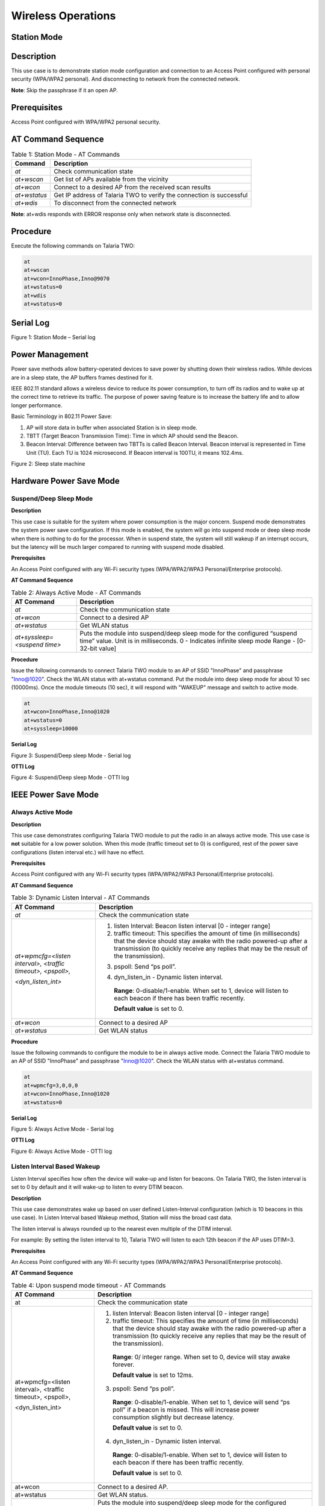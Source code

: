 .. _at cmds uc wo:

Wireless Operations
--------------------

Station Mode
~~~~~~~~~~~~~~~~

Description 
~~~~~~~~~~~~

This use case is to demonstrate station mode configuration and
connection to an Access Point configured with personal security
(WPA/WPA2 personal). And disconnecting to network from the connected
network.

**Note**: Skip the passphrase if it an open AP.

Prerequisites 
~~~~~~~~~~~~~~

Access Point configured with WPA/WPA2 personal security.

AT Command Sequence
~~~~~~~~~~~~~~~~~~~

.. table:: Table 1: Station Mode - AT Commands

   +--------------+----------------------------------------------------------+
   | **Command**  | **Description**                                          |
   +==============+==========================================================+
   | *at*         | Check communication state                                |
   +--------------+----------------------------------------------------------+
   | *at+wscan*   | Get list of APs available from the vicinity              |
   +--------------+----------------------------------------------------------+
   | *at+wcon*    | Connect to a desired AP from the received scan results   |
   +--------------+----------------------------------------------------------+
   | *at+wstatus* | Get IP address of Talaria TWO to verify the connection   |
   |              | is successful                                            |
   +--------------+----------------------------------------------------------+
   | *at+wdis*    | To disconnect from the connected network                 |
   +--------------+----------------------------------------------------------+

**Note**: at+wdis responds with ERROR response only when network state
is disconnected.

Procedure
~~~~~~~~~

Execute the following commands on Talaria TWO:

.. code:: shell

   at
   at+wscan
   at+wcon=InnoPhase,Inno@9070
   at+wstatus=0
   at+wdis
   at+wstatus=0


Serial Log
~~~~~~~~~~

|image1|

.. rst-class:: imagefiguesclass
Figure 1: Station Mode – Serial log

Power Management
~~~~~~~~~~~~~~~~

Power save methods allow battery-operated devices to save power by
shutting down their wireless radios. While devices are in a sleep state,
the AP buffers frames destined for it.

IEEE 802.11 standard allows a wireless device to reduce its power
consumption, to turn off its radios and to wake up at the correct time
to retrieve its traffic. The purpose of power saving feature is to
increase the battery life and to allow longer performance.

Basic Terminology in 802.11 Power Save:

1. AP will store data in buffer when associated Station is in sleep
   mode.

2. TBTT (Target Beacon Transmission Time): Time in which AP should send
   the Beacon.

3. Beacon Interval: Difference between two TBTTs is called Beacon
   Interval. Beacon interval is represented in Time Unit (TU). Each TU
   is 1024 microsecond. If Beacon interval is 100TU, it means 102.4ms.

|image2|

.. rst-class:: imagefiguesclass
Figure 2: Sleep state machine

Hardware Power Save Mode
~~~~~~~~~~~~~~~~~~~~~~~~

Suspend/Deep Sleep Mode
^^^^^^^^^^^^^^^^^^^^^^^

**Description**

This use case is suitable for the system where power consumption is the
major concern. Suspend mode demonstrates the system power save
configuration. If this mode is enabled, the system will go into suspend
mode or deep sleep mode when there is nothing to do for the processor.
When in suspend state, the system will still wakeup if an interrupt
occurs, but the latency will be much larger compared to running with
suspend mode disabled.

**Prerequisites**

An Access Point configured with any Wi-Fi security types (WPA/WPA2/WPA3
Personal/Enterprise protocols).

**AT Command Sequence**

.. table:: Table 2: Always Active Mode - AT Commands

   +------------------------------+-----------------------------------------------+
   | **AT Command**               | **Description**                               |
   +==============================+===============================================+
   | *at*                         | Check the communication state                 |
   +------------------------------+-----------------------------------------------+
   | *at+wcon*                    | Connect to a desired AP                       |
   +------------------------------+-----------------------------------------------+
   | *at+wstatus*                 | Get WLAN status                               |
   +------------------------------+-----------------------------------------------+
   | *at+syssleep=<suspend time>* | Puts the module into suspend/deep sleep mode  |
   |                              | for the configured “suspend time” value.      |
   |                              | Unit is in milliseconds.                      |
   |                              | 0 - Indicates infinite sleep mode             |
   |                              | Range - [0- 32-bit value]                     |
   +------------------------------+-----------------------------------------------+

**Procedure**

Issue the following commands to connect Talaria TWO module to an AP of
SSID "InnoPhase" and passphrase "Inno@1020". Check the WLAN status with
at+wstatus command. Put the module into deep sleep mode for about 10 sec
(10000ms). Once the module timeouts (10 sec), it will respond with
"WAKEUP" message and switch to active mode.

.. code:: shell

   at
   at+wcon=InnoPhase,Inno@1020
   at+wstatus=0
   at+syssleep=10000

**Serial Log**

|image3|

.. rst-class:: imagefiguesclass
Figure 3: Suspend/Deep sleep Mode - Serial log

**OTTI Log**

|image4|

.. rst-class:: imagefiguesclass
Figure 4: Suspend/Deep sleep Mode - OTTI log

IEEE Power Save Mode
~~~~~~~~~~~~~~~~~~~~

Always Active Mode 
^^^^^^^^^^^^^^^^^^^

**Description**

This use case demonstrates configuring Talaria TWO module to put the
radio in an always active mode. This use case is **not** suitable for a
low power solution. When this mode (traffic timeout set to 0) is
configured, rest of the power save configurations (listen interval etc.)
will have no effect.

**Prerequisites**

Access Point configured with any Wi-Fi security types (WPA/WPA2/WPA3
Personal/Enterprise protocols).

**AT Command Sequence**

.. table:: Table 3: Dynamic Listen Interval - AT Commands

   +---------------------+------------------------------------------------+
   | **AT Command**      | **Description**                                |
   +=====================+================================================+
   | *at*                | Check the communication state                  |
   +---------------------+------------------------------------------------+
   | *at+wpmcfg=<listen  | 1. listen Interval: Beacon listen interval [0  |
   | interval>, <traffic |    - integer range]                            |
   | timeout>,           |                                                |
   | <pspoll>,*          | 2. traffic timeout: This specifies the amount  |
   |                     |    of time (in milliseconds) that the device   |
   | *<dyn_listen_int>*  |    should stay awake with the radio powered-up |
   |                     |    after a transmission (to quickly receive    |
   |                     |    any replies that may be the result of the   |
   |                     |    transmission).                              |
   |                     |                                                |
   |                     | ..                                             |
   |                     |    **Range**: 0/ integer range. When set to 0, |
   |                     |    device will stay awake forever.             |
   |                     |    **Default value** is set to 12ms.           |
   |                     | 3. pspoll: Send “ps poll”.                     |
   |                     |                                                |
   |                     | ..                                             |
   |                     |    **Range**: 0-disable/1-enable. When set to  |
   |                     |    1, device will send “ps poll” if a beacon   |
   |                     |    is missed. This will increase power         |
   |                     |    consumption slightly but decrease latency.  |
   |                     |                                                |
   |                     |    **Default value** is set to 0.              |
   |                     |                                                |
   |                     | 4. dyn_listen_in - Dynamic listen interval.    |
   |                     |                                                |
   |                     | ..                                             |
   |                     |                                                |
   |                     |    **Range**: 0-disable/1-enable. When set to  |
   |                     |    1, device will listen to each beacon if     |
   |                     |    there has been traffic recently.            |
   |                     |                                                |
   |                     |    **Default value** is set to 0.              |
   +---------------------+------------------------------------------------+
   | *at+wcon*           | Connect to a desired AP                        |
   +---------------------+------------------------------------------------+
   | *at+wstatus*        | Get WLAN status                                |
   +---------------------+------------------------------------------------+

**Procedure**

Issue the following commands to configure the module to be in always
active mode. Connect the Talaria TWO module to an AP of SSID "InnoPhase"
and passphrase "Inno@1020". Check the WLAN status with at+wstatus
command.

.. code-block:: shell

   at
   at+wpmcfg=3,0,0,0
   at+wcon=InnoPhase,Inno@1020
   at+wstatus=0



**Serial Log**

|image5|

.. rst-class:: imagefiguesclass
Figure 5: Always Active Mode - Serial log

**OTTI Log**

|image6|

.. rst-class:: imagefiguesclass
Figure 6: Always Active Mode - OTTI log

Listen Interval Based Wakeup
^^^^^^^^^^^^^^^^^^^^^^^^^^^^

Listen Interval specifies how often the device will wake-up and listen
for beacons. On Talaria TWO, the listen interval is set to 0 by default
and it will wake-up to listen to every DTIM beacon.

**Description**

This use case demonstrates wake up based on user defined Listen-Interval
configuration (which is 10 beacons in this use case). In Listen Interval
based Wakeup method, Station will miss the broad cast data.

The listen interval is always rounded up to the nearest even multiple of
the DTIM interval.

For example: By setting the listen interval to 10, Talaria TWO will
listen to each 12th beacon if the AP uses DTIM=3.

**Prerequisites**

An Access Point configured with any Wi-Fi security types (WPA/WPA2/WPA3
Personal/Enterprise protocols).

**AT Command Sequence**

.. table:: Table 4: Upon suspend mode timeout - AT Commands

   +-------------------------+--------------------------------------------+
   | **AT Command**          | **Description**                            |
   +=========================+============================================+
   | at                      | Check the communication state              |
   +-------------------------+--------------------------------------------+
   | at+wpmcfg=<listen       | 1. listen Interval: Beacon listen interval |
   | interval>, <traffic     |    [0 - integer range]                     |
   | timeout>, <pspoll>,     |                                            |
   |                         | 2. traffic timeout: This specifies the     |
   | <dyn_listen_int>        |    amount of time (in milliseconds) that   |
   |                         |    the device should stay awake with the   |
   |                         |    radio powered-up after a transmission   |
   |                         |    (to quickly receive any replies that    |
   |                         |    may be the result of the transmission). |
   |                         |                                            |
   |                         | ..                                         |
   |                         |                                            |
   |                         |    **Range**: 0/ integer range. When set   |
   |                         |    to 0, device will stay awake forever.   |
   |                         |                                            |
   |                         |    **Default value** is set to 12ms.       |
   |                         |                                            |
   |                         | 3. pspoll: Send “ps poll”.                 |
   |                         |                                            |
   |                         | ..                                         |
   |                         |                                            |
   |                         |    **Range**: 0-disable/1-enable. When set |
   |                         |    to 1, device will send “ps poll” if a   |
   |                         |    beacon is missed. This will increase    |
   |                         |    power consumption slightly but decrease |
   |                         |    latency.                                |
   |                         |                                            |
   |                         |    **Default value** is set to 0.          |
   |                         |                                            |
   |                         | 4. dyn_listen_in - Dynamic listen          |
   |                         |    interval.                               |
   |                         |                                            |
   |                         | ..                                         |
   |                         |                                            |
   |                         |    **Range**: 0-disable/1-enable. When set |
   |                         |    to 1, device will listen to each beacon |
   |                         |    if there has been traffic recently.     |
   |                         |                                            |
   |                         |    **Default value** is set to 0.          |
   +-------------------------+--------------------------------------------+
   | at+wcon                 | Connect to a desired AP.                   |
   +-------------------------+--------------------------------------------+
   | at+wstatus              | Get WLAN status.                           |
   +-------------------------+--------------------------------------------+
   | at+syssleep=<suspend    | Puts the module into suspend/deep sleep    |
   | time>                   | mode for the configured “suspend time”     |
   |                         | value.                                     |
   |                         |                                            |
   |                         | Unit is in milliseconds.                   |
   |                         |                                            |
   |                         | 0 - Indicates infinite sleep mode.         |
   |                         |                                            |
   |                         | Range - [0- 32-bit value].                 |
   +-------------------------+--------------------------------------------+

**Procedure**

Issue following commands to configure the module to listen and wake up
for every 10th Beacon. Connect the Talaria TWO module to an AP of SSID
"InnoPhase" and passphrase "Inno@1020". Check the WLAN status with
at+wstatus command. Put the module into deep sleep mode for about 60 sec
(60000ms).

.. code:: shell

   at
   at+wpmcfg=10,12,0,0
   at+wcon=InnoPhase,Inno@1020
   at+wstatus=0
   at+syssleep=60000


**Serial Log**

|image7|

.. rst-class:: imagefiguesclass
Figure 7: Listen Interval based Wakeup - Serial log

**OTTI Log**

|image8|

.. rst-class:: imagefiguesclass
Figure 8: Listen Interval based Wakeup - OTTI log

Dynamic Listen Interval 
^^^^^^^^^^^^^^^^^^^^^^^^

Listen to all beacons if there has been traffic recently. This will
decrease latency for incoming traffic but will increase power
consumption slightly.

**Description**

This use case demonstrates the dynamic listen interval. Module wakes up
based on user defined Listen-Interval configuration (which is 10 beacons
in this use case). In Listen Interval based wake-up method, station will
miss the broad cast data. Upon enabling dynamic listen interval, module
wakes up and listens to each Beacon if there has been traffic recently.

**Prerequisites**

An Access Point configured with any Wi-Fi security types (WPA/WPA2/WPA3
Personal/Enterprise protocols).

**AT Command Sequence**

.. table:: Table 5: Network data reception - AT Commands

   +----------------------+-----------------------------------------------+
   | **AT Command**       | **Description**                               |
   +======================+===============================================+
   | at                   | Check the communication state                 |
   +----------------------+-----------------------------------------------+
   | at+wpmcfg=<listen    | 1. listen Interval: Beacon listen interval [0 |
   | interval>, <traffic  |    - integer range]                           |
   | timeout>, <pspoll>,  |                                               |
   |                      | 2. traffic timeout: This specifies the amount |
   | <dyn_listen_int>     |    of time (in milliseconds) that the device  |
   |                      |    should stay awake with the radio           |
   |                      |    powered-up after a transmission (to        |
   |                      |    quickly receive any replies that may be    |
   |                      |    the result of the transmission).           |
   |                      |                                               |
   |                      | ..                                            |
   |                      |                                               |
   |                      |    **Range**: 0/ integer range. When set to   |
   |                      |    0, device will stay awake forever.         |
   |                      |                                               |
   |                      |    **Default value** is set to 12ms.          |
   |                      |                                               |
   |                      | 3. pspoll: Send “ps poll”.                    |
   |                      |                                               |
   |                      | ..                                            |
   |                      |                                               |
   |                      |    **Range**: 0-disable/1-enable. When set to |
   |                      |    1, device will send “ps poll” if a beacon  |
   |                      |    is missed. This will increase power        |
   |                      |    consumption slightly but decrease latency. |
   |                      |                                               |
   |                      |    **Default value** is set to 0.             |
   |                      |                                               |
   |                      | 4. dyn_listen_in - Dynamic listen interval.   |
   |                      |                                               |
   |                      | ..                                            |
   |                      |                                               |
   |                      |    **Range**: 0-disable/1-enable. When set to |
   |                      |    1, device will listen to each beacon if    |
   |                      |    there has been traffic recently.           |
   |                      |                                               |
   |                      |    **Default value** is set to 0.             |
   +----------------------+-----------------------------------------------+
   | at+wcon              | Connect to a desired AP.                      |
   +----------------------+-----------------------------------------------+
   | at+wstatus           | Get WLAN status.                              |
   +----------------------+-----------------------------------------------+
   | at+syssleep=<suspend | Puts the module into suspend/deep sleep mode  |
   | time>                | for the configured “suspend time” value.      |
   |                      |                                               |
   |                      | Unit is in milliseconds.                      |
   |                      |                                               |
   |                      | 0 - Indicates infinite sleep mode.            |
   |                      |                                               |
   |                      | Range - [0- 32-bit value].                    |
   +----------------------+-----------------------------------------------+

**Procedure**

Issue the following commands to configure the module to listen and wake
up for every 10th Beacon and enable dynamic listen interval to listen to
every Beacon if there has been any traffic. Connect the Talaria TWO
module to an AP of SSID "InnoPhase" and passphrase "Inno@1020". Check
the WLAN status with at+wstatus command. Put the module into deep sleep
mode for about 60 sec (60000ms).

.. code:: shell

   at
   at+wpmcfg=10,12,0,1
   at+wcon=InnoPhase,Inno@1020
   at+wstatus=0
   at+syssleep=60000


**Serial Log**

|image9|

.. rst-class:: imagefiguesclass
Figure 9: Dynamic Listen Interval - Serial log

Connect the laptop to the same Access Point “InnoPhase” to which the
Talaria TWO is connected.

|image10|

.. rst-class:: imagefiguesclass
Figure 10: Connect to InnoPhase AP

Ping from laptop to the Talaria TWO module (192.168.2.115 is the IP
address of Talaria TWO) which sends ICMP packets. This generates
traffic, and hence Dynamic listen interval is enabled on Talaria TWO.

To generate traffic, execute the ping command from the Windows Command
Prompt.

|image11|

.. rst-class:: imagefiguesclass
Figure 11: Connect to InnoPhase AP Command Prompt

**OTTI Log**

|image12|

.. rst-class:: imagefiguesclass
Figure 12: Dynamic Listen Interval - OTTI log

Low Power Optimization
^^^^^^^^^^^^^^^^^^^^^^

**Description**

This use case demonstrates the power optimization configurations.

**Prerequisites**

An Access Point configured with any Wi-Fi security types (WPA/WPA2/WPA3
Personal/Enterprise protocols.

**AT Command Sequence**

.. table:: Table 6: BLE IO capabilities - AT Commands

   +--------------------------+-------------------------------------------+
   | **AT Command**           | **Description**                           |
   +==========================+===========================================+
   | *at*                     | Check communication state                 |
   +--------------------------+-------------------------------------------+
   | *at+wpmcfg=<listen       | 1. listen Interval: Beacon listen         |
   | interval>, <traffic      |    interval [0/ integer range]            |
   | timeout>, <pspoll>,      |                                           |
   | <dyn_                    | 2. traffic timeout: This specifies the    |
   | listen_int>[<starx_nap>, |    amount of time (in milliseconds) that  |
   | <sta_only_bc>, <txps>,*  |    the device should stay awake with the  |
   |                          |    radio powered-up after a transmission  |
   | *<mcast_dont_care>,      |    (to quickly receive any replies that   |
   | <dtim>]*                 |    may be the result of the transmission) |
   |                          |    [0/ integer range]. When set to 0,     |
   |                          |    device will stay awake forever.        |
   |                          |    Default value is set to 12ms.          |
   |                          |                                           |
   |                          | 3. pspoll: use PS-poll                    |
   |                          |    [0-disable/1-enable]. When set to 1,   |
   |                          |    device will send “ps poll” if a beacon |
   |                          |    is missed. This will increase power    |
   |                          |    consumption slightly but decrease      |
   |                          |    latency. Default value is set to 0.    |
   |                          |                                           |
   |                          | 4. dyn_listen_in - Dynamic listen         |
   |                          |    interval [0-disable/1-enable]. When    |
   |                          |    set to 1, device will listen to each   |
   |                          |    beacon if there has been traffic       |
   |                          |    recently. Default value is set to 0.   |
   |                          |                                           |
   |                          | 5. starx_nap: STA Receive nap             |
   |                          |    [0-disable/1-enable]. When set to 1,   |
   |                          |    turn off receiver for inappropriate    |
   |                          |    frames for station. Default value is   |
   |                          |    set to 0.                              |
   |                          |                                           |
   |                          | 6. sta_only_bc: STA broadcast Only        |
   |                          |    [0-disable/1-enable]. When set to 1,   |
   |                          |    do not receive multicast frames that   |
   |                          |    are not applicable. Default value is   |
   |                          |    set to 0.                              |
   |                          |                                           |
   |                          | 7. txps: Tx power save                    |
   |                          |    [0-disable/1-enable]. When set to 1,   |
   |                          |    send outgoing frames without leaving   |
   |                          |    Wi-Fi power save. Default value is set |
   |                          |    to 0.                                  |
   |                          |                                           |
   |                          | 8. mcast_dont_care: Multicast don’t       |
   |                          |    care[0-disable/1-enable]. When set to  |
   |                          |    1, ignore the multicast flag in        |
   |                          |    beacons. Default value is set to 0.    |
   |                          |                                           |
   |                          | 9. dtim: Delivery traffic indication      |
   |                          |    message [0-disable/1-enable] Wakes up  |
   |                          |    only at effective listen interval and  |
   |                          |    does not switch to listen to every     |
   |                          |    beacon in case of beacon miss          |
   +--------------------------+-------------------------------------------+
   | *at+wcon*                | Connect to a desired AP.                  |
   +--------------------------+-------------------------------------------+
   | *at+wstatus*             | Get WALN status.                          |
   +--------------------------+-------------------------------------------+
   | *at+syssleep=<suspend    | Puts the module into suspend/deep sleep   |
   | time>*                   | mode for the configured “suspend time”    |
   |                          | value.                                    |
   |                          |                                           |
   |                          | Unit is in milliseconds.                  |
   |                          |                                           |
   |                          | 0 - Indicates infinite sleep mode.        |
   |                          |                                           |
   |                          | Range - [0- 32-bit value].                |
   +--------------------------+-------------------------------------------+

**Note**: Arguments in [ ] are optional and those in <> are mandatory.

**Procedure**

Issue the following command to configure Talaria TWO to set the power
save configuration as listen interval=10, traffic timeout=12ms,
ps-poll=0, dynamic listen interval=0, station rx nap=1, station
broadcast only=1, transmit PS=1, multicast don’t care =1, and dtim=1.
Connect the Talaria TWO to an AP of SSID "InnoPhase" and passphrase
"Inno@1020". Check the WLAN status with at+wstatus command. Put the
module into deep sleep mode for about 60 sec (60000ms).

.. code:: shell

   at
   at+wpmcfg=10,12,0,0,1,1,1,1,1
   at+wcon=InnoPhase,Inno@1020 at+wstatus=0
   at+syssleep=60000

**Serial Log**

|image13|

.. rst-class:: imagefiguesclass
Figure 13: Low Power Optimization - Serial log

**OTTI Log**

|image14|

.. rst-class:: imagefiguesclass
Figure 14: Low Power Optimization - OTTI log

Wakeup from Hardware Power Save Mode
~~~~~~~~~~~~~~~~~~~~~~~~~~~~~~~~~~~~

Upon Suspend Mode Timeout
^^^^^^^^^^^^^^^^^^^^^^^^^

**Description**

The following usecase demonstrates wakeup from suspend mode upon timeout
of the suspend timer.

**Note**: In case of infinite suspend time, it is mandatory to set
at+wakeupcfg.

**Prerequisites**

An Access Point configured with any Wi-Fi security types (WPA/WPA2/WPA3
Personal/Enterprise protocols).

**AT Command Sequence**

.. table:: Table 7: Suspend Mode Timeout - AT Commands

   +----------------+-----------------------------------------------------+
   | **AT Command** | **Description**                                     |
   +================+=====================================================+
   | *at*           | Check communication state                           |
   +----------------+-----------------------------------------------------+
   | *at+wscan*     | Get list of available APs from the vicinity         |
   +----------------+-----------------------------------------------------+
   | *at+wcon*      | Connect to an Access Point                          |
   +----------------+-----------------------------------------------------+
   | *at+wstatus=0* | Get IP address of Talaria TWO to verify if the      |
   |                | connection is successful                            |
   +----------------+-----------------------------------------------------+
   | *at+syssleep*  | Puts system into suspend mode for the configured    |
   |                | time (Time in milliseconds)                         |
   +----------------+-----------------------------------------------------+

**Procedure**

**Step 1**: Issue the following commands to configure the module in
sleep mode for 30secs and wakeup based on timeout (30secs in this
example).

.. code:: shell

   at
   at+wscan
   at+wcon=InnoPhase,Inno@9070
   at+wstatus=0
   at+syssleep=30000


**Serial Log**

|image15|

.. rst-class:: imagefiguesclass
Figure 15: Upon suspend mode timeout - Serial log

**OTII Log**

|image16|

.. rst-class:: imagefiguesclass
Figure 16: Upon suspend mode timeout – OTII log

Upon GPIO Interrupt
^^^^^^^^^^^^^^^^^^^

**Description**

The following usecase demonstrates an interrupt based wakeup mechanism
when the module is put in suspend mode.

**Note**:

1. All the GPIOs are pulled HIGH internally by default except GPIO18
   (pulled LOW).

2. To generate a low-level interrupt, GPIO must be pulled LOW
   externally.

3. To generate a high level interrupt, pull down that particular GPIO
   externally through a pull down register. Only then the high interrupt
   will get detected.

4. Since there is always a pull down on high level interrupt GPIO, some
   amount of small current is always sinking through that pin, which
   will add-on to the power save suspend current.

5. Hence, it is recommended to use low level interrupt for low power use
   case.

**Prerequisites**

An Access Point configured with any Wi-Fi security types (WPA/WPA2/WPA3
Personal/Enterprise protocols).

**AT Command Sequence**

.. table:: Table 8: GPIO Interrupt - AT Commands

   +--------------+-------------------------------------------------------+
   | **AT         | **Description**                                       |
   | Command**    |                                                       |
   +==============+=======================================================+
   | *at*         | Check communication state                             |
   +--------------+-------------------------------------------------------+
   | *at+wscan*   | Get list of available APs from the vicinity           |
   +--------------+-------------------------------------------------------+
   | *at+wcon*    | Connect to an Access Point                            |
   +--------------+-------------------------------------------------------+
   | *a           | Get IP address of Talaria TWO to verify if the        |
   | t+wstatus=0* | connection is successful                              |
   +--------------+-------------------------------------------------------+
   | *a           | Configure interrupt-based system wakeup               |
   | t+wakeupcfg* |                                                       |
   +--------------+-------------------------------------------------------+
   | *            | Puts system into suspend mode for the configured time |
   | at+syssleep* | (Time in milliseconds)                                |
   +--------------+-------------------------------------------------------+

**Procedure**

Issue the following commands to configure the module in infinite sleep
mode and wakeup based on GPIO14 interrupt. GPIO14 is configured for low
wakeup level (which implies, generate interrupt when the GPIO14 is low
level).

.. code:: shell

   at
   at+wscan
   at+wcon=InnoPhase,Inno@9070
   at+wstatus=0
   at+wakeupcfg=14,0,0,0
   at+syssleep=0


**Serial Log**

|image17|

.. rst-class:: imagefiguesclass
Figure 17: GPIO Interrupt - Serial log

**OTTI Log**

|image18|

.. rst-class:: imagefiguesclass
Figure 18: GPIO Interrupt - OTTI log

Upon Network Data Reception
^^^^^^^^^^^^^^^^^^^^^^^^^^^

This use case is to demonstrate Talaria TWO sleep management with an
example of illustrating wakeup from sleep mode upon socket data receive.

**Description**

This use case describes connecting to a network of SSID InnoPhase and
passphrase Inno@9070. Creates TCP server socket at port 9000. Waits for
the TCP client connection and configures module deep sleep of 60
seconds.

During the 60 second timestamp, if there is data sent from the client,
module wakes up upon network data and receives data and goes back to
sleep till timeout.

**Prerequisites**

1. An Access Point configured with WPA/WPA2/WPA3 personal/enterprise
   security.

2. Hercules tool to create TCP client in Windows/Linux laptop.

**AT Command Sequence**

.. table:: Table 9: Network Data Reception - AT Commands

   +------------+---------------------------------------------------------+
   | **AT       | **Description**                                         |
   | Command**  |                                                         |
   +============+=========================================================+
   | *at*       | Check communication state                               |
   +------------+---------------------------------------------------------+
   | *at+wscan* | Get list of available APs from the vicinity             |
   +------------+---------------------------------------------------------+
   | *at+wcon*  | Connect to a desired AP from the received scan results  |
   +------------+---------------------------------------------------------+
   | *a         | Get IP address of Talaria TWO to verify the             |
   | t+wstatus* | connection(L2+L3) is successful                         |
   +------------+---------------------------------------------------------+
   | *          | Start TCP server                                        |
   | at+socsrv* |                                                         |
   +------------+---------------------------------------------------------+
   | *at        | Puts system into suspend mode for the configured time   |
   | +syssleep* | (Time in milliseconds)                                  |
   +------------+---------------------------------------------------------+

**Procedure**

**Step 1**: Execute the following commands on Talaria TWO:

.. code:: shell

   at
   at+wscan
   at+wcon=InnoPhase,Inno@9070
   at+wstatus=0
   at+socsrv=0,0,0,9000
   at+syssleep=10000

**Step 2**: Connect your laptop to the same access point InnoPhase to
which the Talaria TWO is connected.

|image19|

.. rst-class:: imagefiguesclass
Figure 19: Connect to InnoPhase

**Step 3**: Using Hercules tool create TCP client and connect to server
of IP 192.1681.18 server socket and port 9000.

|image20|

.. rst-class:: imagefiguesclass
Figure 20: Hercules tool - create TCP client

**Serial Log**

|image21|

.. rst-class:: imagefiguesclass
Figure 21: Network data reception - Serial log

BLE Peripheral 
~~~~~~~~~~~~~~~~

.. _description-1:

Description
~~~~~~~~~~~

This use case is to demonstrate configuring Talaria TWO as a BLE
peripheral mode.

1. Start the GATT server.

2. Configure services, add characteristics, and advertise the services.

3. Connect BLE central

4. Perform READ/WRITE operations from the application endpoint (BLE
   Central, Android phone with BLE Scanner app in this example).

.. _prerequisites-1:

Prerequisites 
~~~~~~~~~~~~~~

Android device installed with BLE app like BLE Scanner or nRF Connect.

.. _at-command-sequence-1:

AT Command Sequence
~~~~~~~~~~~~~~~~~~~

.. table:: Table 10: BLE Peripheral - AT Commands

   +------------------------------------------+---------------------------+
   | **AT Command**                           | **Description**           |
   +==========================================+===========================+
   | *at*                                     | Checks the connection     |
   |                                          | state                     |
   +------------------------------------------+---------------------------+
   | *at+btinit*                              | Initializes the BLE stack |
   +------------------------------------------+---------------------------+
   | *at+blecfg=02:03:04:1f:cc:9e,0,          | Configures BLE device     |
   | InnoPhase*                               | with parameters,          |
   |                                          |                           |
   |                                          | BLE mac address:          |
   |                                          | 02:03:04:1f:cc:9e         |
   |                                          |                           |
   |                                          | BLE address type: 0 (BLE  |
   |                                          | public address)           |
   |                                          |                           |
   |                                          | BLE device name:          |
   |                                          | InnoPhase                 |
   +------------------------------------------+---------------------------+
   | *at+blesrvstart*                         | Start the BLE GATT server |
   +------------------------------------------+---------------------------+
   | *at+bles                                 | Creates unique custom     |
   | ervcfg=11111111111111111111111111111111* | service ID (32-bit long   |
   |                                          | value)                    |
   |                                          |                           |
   |                                          | UUID:                     |
   |                                          | *11111111                 |
   |                                          | 111111111111111111111111* |
   +------------------------------------------+---------------------------+
   | *at+blechradd=11                         | Creates a unique custom   |
   | 111111111111111111111111111111,2A29,a,3* | characteristic ID for the |
   |                                          | above created custom      |
   |                                          | service ID with           |
   |                                          | parameters,               |
   |                                          |                           |
   |                                          | Services uuid:            |
   |                                          | *11111111                 |
   |                                          | 111111111111111111111111* |
   |                                          |                           |
   |                                          | Char uuid: *2A29*         |
   |                                          |                           |
   |                                          | Properties: *"a" sets     |
   |                                          | read and write property*  |
   |                                          |                           |
   |                                          | Permission: 3 sets read   |
   |                                          | and write permission      |
   +------------------------------------------+---------------------------+
   | *at+bles                                 | This includes the         |
   | ervadd=11111111111111111111111111111111* | customized service into   |
   |                                          | GATT server where,        |
   |                                          |                           |
   |                                          | Custom service UUID:      |
   |                                          | *11111111                 |
   |                                          | 111111111111111111111111* |
   +------------------------------------------+---------------------------+
   | *at+bleadvcfg=100,0,1600,0*              |  This configures the      |
   |                                          | advertisement parameters  |
   |                                          | where,                    |
   |                                          |                           |
   |                                          | Fast adv interval: 100    |
   |                                          | which equals 62.5ms (100  |
   |                                          | \* 625 μs)                |
   |                                          |                           |
   |                                          | Fast adv duration: 0      |
   |                                          | (continues advertisement) |
   |                                          |                           |
   |                                          | Slow adv interval: 1600,  |
   |                                          | which equals 1000ms (1600 |
   |                                          | \* 625 μs)                |
   |                                          |                           |
   |                                          | Slow adv duration: 0      |
   +------------------------------------------+---------------------------+
   | *at+bleadvstart*                         |  Start the BLE            |
   |                                          | Advertisement             |
   +------------------------------------------+---------------------------+
   | *at+blecharwrdata=2a29,5*                | Acknowledges BLE          |
   |                                          | Characteristic Write      |
   |                                          | Request with parameters,  |
   |                                          |                           |
   |                                          | characteristic UUID:      |
   |                                          | *2a29,*                   |
   |                                          |                           |
   |                                          | data len (in hex format): |
   |                                          | 5                         |
   +------------------------------------------+---------------------------+
   | *at+blecharrddata=2a29,a,6162636465*     | Sends data for BLE        |
   |                                          | Characteristic Read       |
   |                                          | Request with parameters,  |
   |                                          |                           |
   |                                          | uuid: *2a29*              |
   |                                          |                           |
   |                                          | data len\ *: a*           |
   |                                          |                           |
   |                                          | data: *6162636465*        |
   +------------------------------------------+---------------------------+

.. _procedure-1:

Procedure 
~~~~~~~~~~

**Step 1**: Execute the following commands on Talaria TWO:

.. code:: shell

   at
   at+btinit
   at+blecfg=02:03:04:1f:cc:9e,0,InnoPhase
   at+blesrvstart
   at+bleservcfg=11111111111111111111111111111111
   at+blechradd=11111111111111111111111111111111,2A29,a,3
   at+bleservadd=11111111111111111111111111111111
   at+bleadvcfg=100,0,1600,0
   at+bleadvstart


|image22|

.. rst-class:: imagefiguesclass
Figure 22: BLE Peripheral - serial log

**Step 2**: Launch the BLE Scanner app from the Android device and
connect to Talaria TWO GATT Server with the BLE name InnoPhase.

|image23|

.. rst-class:: imagefiguesclass
Figure 23: Talaria TWO GATT Server

**Step 3**: Once the BLE connection is established successfully send
data/Write Request by pressing W from BLE central.

|image24|

.. rst-class:: imagefiguesclass
Figure 24: Write request

**Step 4**: An asynchronous message on Talaria TWO will be displayed for
the Write Request sent from the device. Send an acknowledgment of the
write request from Talaria TWO using following command:

.. code:: shell

      at+blecharwrdata=2a29,5

|image25|

.. rst-class:: imagefiguesclass
Figure 25: Write request from Talaria TWO

Write request acknowledgement displayed on the device:

|image26|

.. rst-class:: imagefiguesclass
Figure 26: Write request acknowledgment on device

**Step 5**: Send Read request from device BLE central and send
acknowledgement Read request data 6162636465 from Talaria TWO. 

|image27|

.. rst-class:: imagefiguesclass
Figure 27: Read request on device

**Step 6**: An asynchronous message will be displayed on Talaria TWO for
the received Read request. Send data 6162636465 as acknowledgement for
the received read request from Talaria TWO:

.. code:: shell

      at+blecharrddata=2a29,a,6162636465


|image28|

.. rst-class:: imagefiguesclass
Figure 28: Send data as an acknowledgement to Talaria TWO

Acknowledgment of Read request displayed on the device.

|image29|

.. rst-class:: imagefiguesclass
Figure 29: Read request acknowledgment on device

BLE IO capabilities
~~~~~~~~~~~~~~~~

.. _description-2:

Description 
~~~~~~~~~~~~

This use case is to demonstrate the BLE IO capabilities for secured BLE
connection.

.. _prerequisites-2:

Prerequisites 
~~~~~~~~~~~~~~

Android device installed with native BLE app (BLE Scanner/nRF Connect).

.. _at-command-sequence-2:

AT Command Sequence 
~~~~~~~~~~~~~~~~~~~~

.. table:: Table 11: BLE IO Capabilities - AT Commands

   +----------------------------------------+-----------------------------+
   | **AT Command**                         | **Description**             |
   +========================================+=============================+
   | *at*                                   | Checks the connection state |
   +----------------------------------------+-----------------------------+
   | *at+btinit*                            | Initializes the BLE stack   |
   +----------------------------------------+-----------------------------+
   | *at+blecfg                             | Configures BLE device with  |
   | =02:03:04:1f:cc:9e,0,InnoPhase_Secure* | parameters,                 |
   |                                        |                             |
   |                                        | BLE mac address:            |
   |                                        | 02:03:04:1f:cc:9e           |
   |                                        |                             |
   |                                        | BLE address type: 0 (BLE    |
   |                                        | public address)             |
   |                                        |                             |
   |                                        | BLE device name:            |
   |                                        | InnoPhase_Secure            |
   +----------------------------------------+-----------------------------+
   | *at+blesrvstart*                       | Start the BLE GATT server   |
   +----------------------------------------+-----------------------------+
   | *at+bleser                             | Creates unique custom       |
   | vcfg=11111111111111111111111111111111* | service ID (32-bit long     |
   |                                        | value)                      |
   |                                        |                             |
   |                                        | UUID:                       |
   |                                        | *111111                     |
   |                                        | 11111111111111111111111111* |
   +----------------------------------------+-----------------------------+
   | *at+blech                              | Creates a unique custom     |
   | radd=11111111111111111111111111111111, | characteristic ID for the   |
   | 2A29,a,3*                              | above created custom        |
   |                                        | service ID with parameters, |
   |                                        |                             |
   |                                        | Services uuid:              |
   |                                        | *111111                     |
   |                                        | 11111111111111111111111111* |
   |                                        |                             |
   |                                        | Char uuid: *2A29*           |
   |                                        |                             |
   |                                        | Properties: *"a" sets read  |
   |                                        | and write property*         |
   |                                        |                             |
   |                                        | Permission: *3* sets read   |
   |                                        | and write permission        |
   +----------------------------------------+-----------------------------+
   | *at+bleser                             | This includes the           |
   | vadd=11111111111111111111111111111111* | customized service into     |
   |                                        | gatt server where,          |
   |                                        |                             |
   |                                        | Custom service UUID:        |
   |                                        | *111111                     |
   |                                        | 11111111111111111111111111* |
   +----------------------------------------+-----------------------------+
   | *at+bleadvcfg=100,0,1600,0*            |  This configures the        |
   |                                        | advertisement parameters    |
   |                                        | where,                      |
   |                                        |                             |
   |                                        | Fast adv interval: 100      |
   |                                        | which equals 62.5ms (100 \* |
   |                                        | 625 μs)                     |
   |                                        |                             |
   |                                        | Fast adv duration: 0        |
   |                                        | (continues advertisement)   |
   |                                        |                             |
   |                                        | Slow adv interval: 1600,    |
   |                                        | which equals 1000ms (1600   |
   |                                        | \* 625 μs)                  |
   |                                        |                             |
   |                                        | Slow adv duration: 0        |
   +----------------------------------------+-----------------------------+
   | *at+blesmpcfg=0,0,1,0,0,0,16,1*        |  Configures the SMP         |
   |                                        | (security) with parameters, |
   |                                        |                             |
   |                                        | io cap: 0 (display_only)    |
   |                                        |                             |
   |                                        | oob : 0 (default)           |
   |                                        |                             |
   |                                        | bondable: 1                 |
   |                                        |                             |
   |                                        | mitm: 0                     |
   |                                        |                             |
   |                                        | sc: 0                       |
   |                                        |                             |
   |                                        | keypress: 0                 |
   |                                        |                             |
   |                                        | key size min: 16 bytes      |
   |                                        |                             |
   |                                        | encrypt: 1                  |
   +----------------------------------------+-----------------------------+
   | *at+bleadvstart*                       | Start the BLE Advertisement |
   +----------------------------------------+-----------------------------+
   | *at+blecharwrdata=2a29,5*              | Acknowledges BLE            |
   |                                        | Characteristic Write        |
   |                                        | Request with parameters,    |
   |                                        |                             |
   |                                        | characteristic UUID:        |
   |                                        | *2a29,*                     |
   |                                        |                             |
   |                                        | data len (in hex format): 5 |
   +----------------------------------------+-----------------------------+
   | *at+blecharrddata=2a29,a,6162636465*   | Sends data for BLE          |
   |                                        | Characteristic Read Request |
   |                                        | with parameters,            |
   |                                        |                             |
   |                                        | uuid: *2a29*                |
   |                                        |                             |
   |                                        | data len\ *: a*             |
   |                                        |                             |
   |                                        | data: *6162636465*          |
   +----------------------------------------+-----------------------------+

.. _procedure-2:

Procedure
~~~~~~~~~

**Step 1**: Execute the following commands on Talaria TWO:

.. code:: shell

   at
   at+btinit
   at+blecfg=02:03:04:1f:cc:9e,0,InnoPhase_Secure
   at+blesrvstart
   at+bleservcfg=11111111111111111111111111111111
   at+blechradd=11111111111111111111111111111111,2A29,a,3
   at+bleservadd=11111111111111111111111111111111
   at+bleadvcfg=100,0,1600,0
   at+blesmpcfg=0,0,1,0,0,0,16,1


|image30|

.. rst-class:: imagefiguesclass
Figure 30: BLE IO capability - serial log

**Step 2**: Launch BLE Scanner app from the Android device and connect
to Talaria TWO GATT server with the BLE name InnoPhase_Secure

|image31|

.. rst-class:: imagefiguesclass
Figure 31: Talaria TWO GATT Server

**Step 3**: For the BLE GATT connection app requests for pairing as a
pairing request, click on pair & connect.

|image32|

.. rst-class:: imagefiguesclass
Figure 32: Pair request on the device

**Step 4**: App requests for a confirmation Pair with InnoPhase_secure
here click on Pair.

|image33|

.. rst-class:: imagefiguesclass
Figure 33: Confirmation to pair

Now, the passkey for pairing is shown on the AT command line. Add the
passkey to the app and click on OK. Now the BLE GATT connection is
created.

|image34|

.. rst-class:: imagefiguesclass
Figure 34: Pass key for pairing

|image35|

.. rst-class:: imagefiguesclass
Figure 35: Add the passkey

**Step 5**: Once the BLE connection is established successfully send
data/Write Request by pressing W from BLE central.

|image36|

.. rst-class:: imagefiguesclass
Figure 36: Write request- SMP

An asynchronous message on Talaria TWO will be displayed for the Write
Request sent from the device. Send an acknowledgment of the write
request from Talaria TWO using following command:

.. code:: shell

      at+blecharwrdata=2a29,5

|image37|

.. rst-class:: imagefiguesclass
Figure 37: Acknowledgment of Write request-SMP

Write request acknowledgement displayed on the device:

|image38|

.. rst-class:: imagefiguesclass
Figure 38: Write request acknowledgment on device-SMP

**Step 6**: Send Read request from device BLE central and send
acknowledgement Read request data 6162636465 from Talaria TWO. 

|image39|

.. rst-class:: imagefiguesclass
Figure 39: Read Request- SMP

An asynchronous message will be displayed on Talaria TWO for the
received Read request. Send data 6162636465 as acknowledgement for the
received read request from Talaria TWO:

.. code:: shell

      at+blecharrddata=2a29,a,6162636465

|image40|

.. rst-class:: imagefiguesclass
Figure 40: Read request acknowledgment

Acknowledgment of Read request displayed on the device:

|image41|

.. rst-class:: imagefiguesclass
Figure 41: Read request acknowledgment on device

.. |image1| image:: media/image1.png
   :width: 8in
.. |image2| image:: media/image2.png
   :width: 8in
.. |image3| image:: media/image3.png
   :width: 8in
.. |image4| image:: media/image4.png
   :width: 8in
.. |image5| image:: media/image5.png
   :width: 8in
.. |image6| image:: media/image6.png
   :width: 8in
.. |image7| image:: media/image7.png
   :width: 8in
.. |image8| image:: media/image8.png
   :width: 8in
.. |image9| image:: media/image9.png
   :width: 8in
.. |image10| image:: media/image10.png
   :class: .image-resizing
   :width: 4in
.. |image11| image:: media/image11.png
   :width: 8in
.. |image12| image:: media/image12.png
   :width: 8in
.. |image13| image:: media/image13.png
   :width: 8in
.. |image14| image:: media/image14.png
   :width: 8in
.. |image15| image:: media/image15.png
   :width: 8in
.. |image16| image:: media/image16.png
   :width: 8in
.. |image17| image:: media/image17.png
   :width: 8in
.. |image18| image:: media/image18.png
   :width: 8in
.. |image19| image:: media/image19.png
   :class: .image-resizing
   :width: 4in
.. |image20| image:: media/image20.png
   :width: 8in
.. |image21| image:: media/image21.png
   :width: 8in
.. |image22| image:: media/image22.png
   :width: 8in
.. |image23| image:: media/image23.png
   :class: .image-resizing
   :width: 4in
.. |image24| image:: media/image24.png
   :class: .image-resizing
   :width: 4in
.. |image25| image:: media/image25.png
   :width: 8in
.. |image26| image:: media/image26.png
   :class: .image-resizing
   :width: 4in
.. |image27| image:: media/image27.png
   :class: .image-resizing
   :width: 4in
.. |image28| image:: media/image28.png
   :width: 8in
.. |image29| image:: media/image29.png
   :class: .image-resizing
   :width: 4in
.. |image30| image:: media/image30.png
   :width: 8in
.. |image31| image:: media/image31.png
   :class: .image-resizing
   :width: 4in
.. |image32| image:: media/image32.png
   :class: .image-resizing
   :width: 4in
.. |image33| image:: media/image33.png
   :class: .image-resizing
   :width: 4in
.. |image34| image:: media/image34.png
   :width: 8in
.. |image35| image:: media/image35.png
   :class: .image-resizing
   :width: 4in
.. |image36| image:: media/image36.png
   :class: .image-resizing
   :width: 4in
.. |image37| image:: media/image37.png
   :width: 8in
.. |image38| image:: media/image38.png
   :class: .image-resizing
   :width: 4in
.. |image39| image:: media/image39.png
   :class: .image-resizing
   :width: 4in
.. |image40| image:: media/image40.png
   :width: 8in
.. |image41| image:: media/image41.png
   :class: .image-resizing
   :width: 4in
